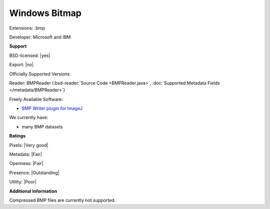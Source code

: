 .. index:: Windows Bitmap
.. index:: .bmp

Windows Bitmap
===============================================================================

Extensions: .bmp

Developer: Microsoft and IBM


**Support**


BSD-licensed: |yes|

Export: |no|

Officially Supported Versions: 

Reader: BMPReader (:bsd-reader:`Source Code <BMPReader.java>`, :doc:`Supported Metadata Fields </metadata/BMPReader>`)


Freely Available Software:

- `BMP Writer plugin for ImageJ <https://imagej.nih.gov/ij/plugins/bmp-writer.html>`_


We currently have:

* many BMP datasets



**Ratings**


Pixels: |Very good|

Metadata: |Fair|

Openness: |Fair|

Presence: |Outstanding|

Utility: |Poor|

**Additional Information**


Compressed BMP files are currently not supported. 

.. seealso:: 
  `Technical Overview <http://www.faqs.org/faqs/graphics/fileformats-faq/part3/section-18.html>`_

